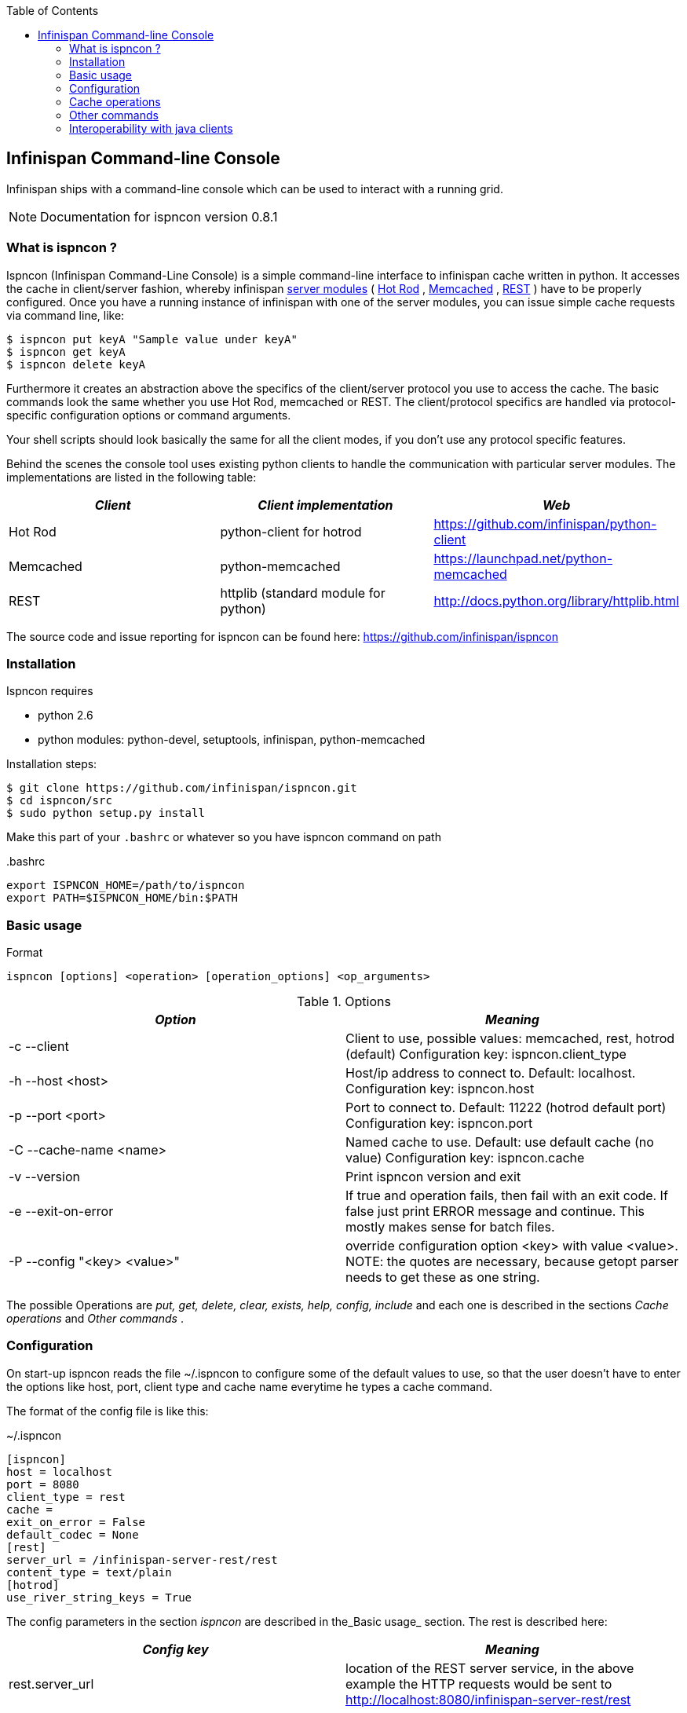 :toc:

==  Infinispan Command-line Console
Infinispan ships with a command-line console which can be used to interact with a running grid.

NOTE: Documentation for ispncon version 0.8.1

=== What is ispncon ?
Ispncon (Infinispan Command-Line Console) is a simple command-line interface to infinispan cache written in python.
It accesses the cache in client/server fashion, whereby infinispan link:$$https://docs.jboss.org/author/pages/viewpage.action?pageId=3737048$$[server modules] ( link:$$https://docs.jboss.org/author/pages/viewpage.action?pageId=3737146$$[Hot Rod] , link:$$https://docs.jboss.org/author/pages/viewpage.action?pageId=3737037$$[Memcached] , link:$$http://community.jboss.org/docs/DOC-14095$$[REST] ) have to be properly configured. Once you have a running instance of infinispan with one of the server modules, you can issue simple cache requests via command line, like: 

 $ ispncon put keyA "Sample value under keyA"
 $ ispncon get keyA
 $ ispncon delete keyA

Furthermore it creates an abstraction above the specifics of the client/server protocol you use to access the cache. The basic commands look the same whether you use Hot Rod, memcached or REST. The client/protocol specifics are handled via protocol-specific configuration options or command arguments.

Your shell scripts should look basically the same for all the client modes, if you don't use any protocol specific features.

Behind the scenes the console tool uses existing python clients to handle the communication with particular server modules. The implementations are listed in the following table:

[options="header"]
|===============
| _Client_ | _Client implementation_ | _Web_ 
|Hot Rod|python-client for hotrod| link:$$https://github.com/infinispan/python-client$$[] 
|Memcached|python-memcached| link:$$https://launchpad.net/python-memcached$$[] 
|REST|httplib (standard module for python)| link:$$http://docs.python.org/library/httplib.html$$[] 
|===============


The source code and issue reporting for ispncon can be found here: link:$$https://github.com/infinispan/ispncon$$[] 

=== Installation

Ispncon requires

* python 2.6
* python modules: python-devel, setuptools, infinispan, python-memcached

Installation steps: 

 $ git clone https://github.com/infinispan/ispncon.git
 $ cd ispncon/src
 $ sudo python setup.py install

Make this part of your `.bashrc` or whatever so you have ispncon command on path

.$$.bashrc$$
[source]
----
export ISPNCON_HOME=/path/to/ispncon
export PATH=$ISPNCON_HOME/bin:$PATH

----

=== Basic usage

.Format
----
ispncon [options] <operation> [operation_options] <op_arguments>

----

.Options
[options="header"]
|===============
| _Option_ | _Meaning_ 
|-c --client| Client to use, possible values: memcached, rest, hotrod (default) Configuration key: ispncon.client_type 
|-h --host &lt;host&gt;| Host/ip address to connect to. Default: localhost. Configuration key: ispncon.host 
|-p --port &lt;port&gt;| Port to connect to. Default: 11222 (hotrod default port) Configuration key: ispncon.port 
|-C --cache-name &lt;name&gt;| Named cache to use. Default: use default cache (no value) Configuration key: ispncon.cache 
|-v --version|Print ispncon version and exit
|-e --exit-on-error|If true and operation fails, then fail with an exit code. If false just  print ERROR message and continue. This mostly makes sense for batch  files.
|-P --config "&lt;key&gt; &lt;value&gt;"|override configuration option &lt;key&gt; with value &lt;value&gt;.  NOTE: the quotes are necessary, because getopt parser needs to get these  as one string.

|===============

The possible Operations are _put, get, delete, clear, exists, help, config, include_ and each one is described in the sections _Cache operations_ and _Other commands_ . 

=== Configuration
On start-up ispncon reads the file ~/.ispncon to configure some of the default values to use, so that the user doesn't have to enter the options like host, port, client type and cache name everytime he types a cache command.

The format of the config file is like this:

.~/.ispncon
----
[ispncon]
host = localhost
port = 8080
client_type = rest
cache =
exit_on_error = False
default_codec = None
[rest]
server_url = /infinispan-server-rest/rest
content_type = text/plain
[hotrod]
use_river_string_keys = True

----

The config parameters in the section _ispncon_ are described in the_Basic usage_  section. The rest is described here: 

[options="header"]
|===============
| _Config key_ | _Meaning_ 
|rest.server_url| location of the REST server service, in the above example the HTTP requests would be sent to link:$$http://localhost:8080/infinispan-server-rest/rest$$[] 
|rest.content_type|default MIME content type for entries stored via REST interface
|default_codec| Default codec to use to encode/decode values. Possible values: None, RiverString, RiverByteArray see section Interoperability with java clients for further info 
| hotrod.use_river_string_keys | If set to True, hotrod client will encode keys with RiverString codec - this is necessary to be able to access the same data as via Java HotRod Client using the same string keys. see section Interoperability with java clients for further info 
|===============


=== Cache operations
==== put
Put data under a specified key.

.Format
----
put [options] <key> <value>

----

.Options
[options="header"]
|===============
| _Option_ | _Meaning_ 
|-i --input-filename &lt;filename&gt;|Don't specify the value, instead put the contents of the specified file.
|-v --version &lt;version&gt;| Put only if version equals version given. Version format differs between protocols: HotRod: 64-bit integer version number Memcached: 64-bit integer unique version id REST: ETag string Not yet implemented for REST client in infinispan, watch link:$$https://issues.jboss.org/browse/ISPN-1084$$[ISPN-1084] for more info. 
| -l --lifespan &lt;seconds&gt; |Specifies lifespan of the entry. Integer, number of seconds.
| -I --max-idle &lt;seconds&gt; |Specifies max idle time for the entry. Integer, number of seconds.
|-a --put-if-absent|Return CONFLICT if value already exists and don't put anything in that case
| -e --encode &lt;codec&gt; | Encode value using the specified codec 

|===============

.Return values
[options="header"]
|===============
| _Exit code_ | _Output_ | _Result description_ 
|0|STORED|Entry was stored sucessfully
|1|ERROR &lt;msg&gt;|General error occurred
|2|NOT_FOUND|-v option was used and entry doesn't exist
|3|CONFLICT|-a option was used and the entry already exists, or -v was used and versions don't match

|===============

NOTE: memcached client won't distinguish between states NOT_FOUND, CONFLICT and ERROR and always will return ERROR if operation wasn't successful. this is a limitation of python-memcached client.

===== Issues

See 
link:$$https://bugs.launchpad.net/python-memcached/+bug/684689$$[684689] and  
link:$$https://bugs.launchpad.net/python-memcached/+bug/684690$$[684690] 
for discussion.

In later ispncon versions python-memcached client might get replaced by a customized version.

==== get

Get the data stored under the specified key.

.Format
----
get [options] <key>

----

.Options
[options="header"]
|===============
| _Option_ | _Meaning_ 
|-o --output-filename &lt;filename&gt;|Stores the output of the get operation into the file specified.
|-v --version| Get version along with the data. Version format differs between protocols: HotRod: 64-bit integer version number Memcached: 64-bit integer unique version id REST: ETag string 
| -d --decode &lt;codec&gt; | Decode the value using the specified codec. 
|===============

.Return values
[options="header"]
|===============
| _Exit code_ | _Output_ | _Result description_ 
|0| In case no filename was specified: &lt;data, possibly multi-line&gt; (NOTE: the data might contain binary content, that is not suitable for reading in terminal) In case a filename was specified, nothing is printed on standard output. In case -v was specified, the output is prepended with one line: VERSION &lt;version&gt; |Entry was found and is returned.
| 1 |ERROR &lt;msg&gt;|General error occurred
| 2 |NOT_FOUND|Requested entry wasn't found in the cache
|===============

==== delete
Delete the entry with the specified key.

.Format
----
delete [options] <key>

----

.Options
[options="header"]
|===============
| _Option_ | _Meaning_ 
|-v --version &lt;version&gt;| Deletes only if the specified version matches the version in the cache NOTE: versioned delete is not supported with memcached client. attempt to delete with -v flag will end in ERROR message. with REST client the situation is different, the protocol allows this, but it's not yet implemented in infinispan, watch link:$$https://issues.jboss.org/browse/ISPN-1084$$[ISPN-1084] for more info 
|===============

.Return values
[options="header"]
|===============
| _Exit code_ | _Output_ | _Result description_ 
| 0 |DELETED|Entry was successfully deleted
| 1 |ERROR &lt;msg&gt;|General error occurred
| 2 |NOT_FOUND|Entry wasn't found in the cache.
| 3 |CONFLICT|Option -v was used and versions don't match
|===============


==== clear
Clear the cache

.Format
----
clear

----

.Return values
[options="header"]
|===============
| _Exit code_ | _Output_ | _Result description_ 
| 0 |DELETED|Cache was sucessfully cleared
| 1 |ERROR &lt;msg&gt;|General error occurred
|===============


==== exists
Verify if the entry exists in the cache

.Format
----
exists <key>

----

.Options
[options="header"]
|===============
| _Exit code_ | _Output_ | _Result description_ 
| 0 |EXISTS|Entry with the given key exists
| 1 |ERROR &lt;msg&gt;|General error occurred
| 2 |NOT_FOUND|Entry with the given key wasn't found in the cache
|===============


NOTE: memcached protocol doesn't support querying for existence of an entry in the cache so exists operation is implemented (inefficiently) by get opeartion, that gets the whole entry with all the data from the server.

==== version
Get version of the entry. Version format differs between protocols:

* HotRod: 64-bit integer version number
* Memcached: 64-bit integer unique version id
* REST: ETag string

NOTE: The purpose of this command is to facilitate the parsing of the version string. HotRod and Memcached client don't support efficient implementation of this operation. They transfer the whole entry from the server to determine the version, so if applicable you are encouraged to use "get -v" command to obtain version together with the data.

REST client implements this operation efficiently by executing HEAD method.

.Format
----
version <key>

----

.Return values
[options="header"]
|===============
| _Exit code_ | _Output_ | _Result description_ 
| 0 |&lt;version&gt;|If the entry exists.
| 1 |ERROR &lt;msg&gt;|General error occurred
| 2 |NOT_FOUND|Requested entry wasn't found in the cache
|===============


=== Other commands

==== help

Print help about an operation

.Format
----
help <operation>

----

NOTE: if no operation is supplied, prints list of supported operations

==== config
Change internal state/config of the client. This operation has only client-side effect.

.Format
----
config                - to print current config
config save           - to save config to ~/.ispncon
config <key> <value>  - to change config for currently running session

----

===== Configuration values

see section Configuration for the meaning of different configuration options. Currently supported keys are:


* cache
* host
* port
* client_type
* exit_on_error
* rest.server_url
* rest.content_type

These values directly correspond to the keys in the ~/.ispncon config file. The format of the key is 

----
<section>.<config_key>

----

If no section is given, "ispncon" is implied.

.Return values
[options="header"]
|===============
| _Exit code_ | _Output_ | _Result description_ 
| 0 |STORED|If configuration/client state was updated successfully.
| 0 |multi-line output with config values|If config command with no parameters was entered.
| 1 |ERROR &lt;msg&gt;|General error occurred
|===============


==== include
Process cache commands from the specified batch file. The commands will be processed line by line.

.Format
----
include <filename>

----

.Return values
[options="header"]
|===============
| _Exit code_ | _Output_ | _Result description_ 
|exit code of the last command in the file.|The output depends on the commands present in the input file|depends on the commands in the batch file

|===============

NOTE: The name of this command and it's behaviour is going to change in the next version.

=== Interoperability with java clients
==== Over REST
When exchanging data via REST interface, the values are interpreted by any client as sequence of bytes. The meaning is given to this byte-sequence by using MIME type specified via "Content-Type" HTTP header. No special interoperability measures are needed here.

==== Over Hot Rod
If we want to read in ispncon the entries that were put with Hot Rod Java client, we need to use a special option `hotrod.use_river_string_keys = True`.
This will cause the string keys to be encoded the same way the Java client does it. 

Using `hotrod.use_river_string_keys = True` we're able to access the data that has been written by the java client, but we still see the raw binary values.
To be able to see a value that has been put by Hot Rod java client in a readable form and vice versa - to be able to see in Hot Rod Java client what we've put via ispncon we need to use a _codec_ . Currently there are two types of codecs: _RiverString_ and _RiverByteArray_ 

* _RiverString_ - will decode a value that has been put as java.lang.String and vice versa - a value encoded with this codec will be returned as java.lang.String on the java side 
* _RiverByteArray_ - analogous to RiverString but works with byte[] (java byte array) 

Codecs can be used either by specifying a _$$default_codec$$_ option in the ~/.ispncon config file (in section ispncon) or by specifying a codec on each put resp get using _-e (--encode)_ resp _-d (--decode) options_ . 

==== SpyMemcached Java Client
Tested with link:$$http://code.google.com/p/spymemcached/$$[spymemcached] 2.7. 

Values stored by ispncon is interpreted as an UTF-8 string, meaning if we store data using ispncon, it will be interpreted by the Java client as a String by calling `new java.lang.String(bytes, "UTF-8")`.

This also works in reverse: values stored in Java as `java.lang.String` will be returned as UTF-8 bytes in ispncon

